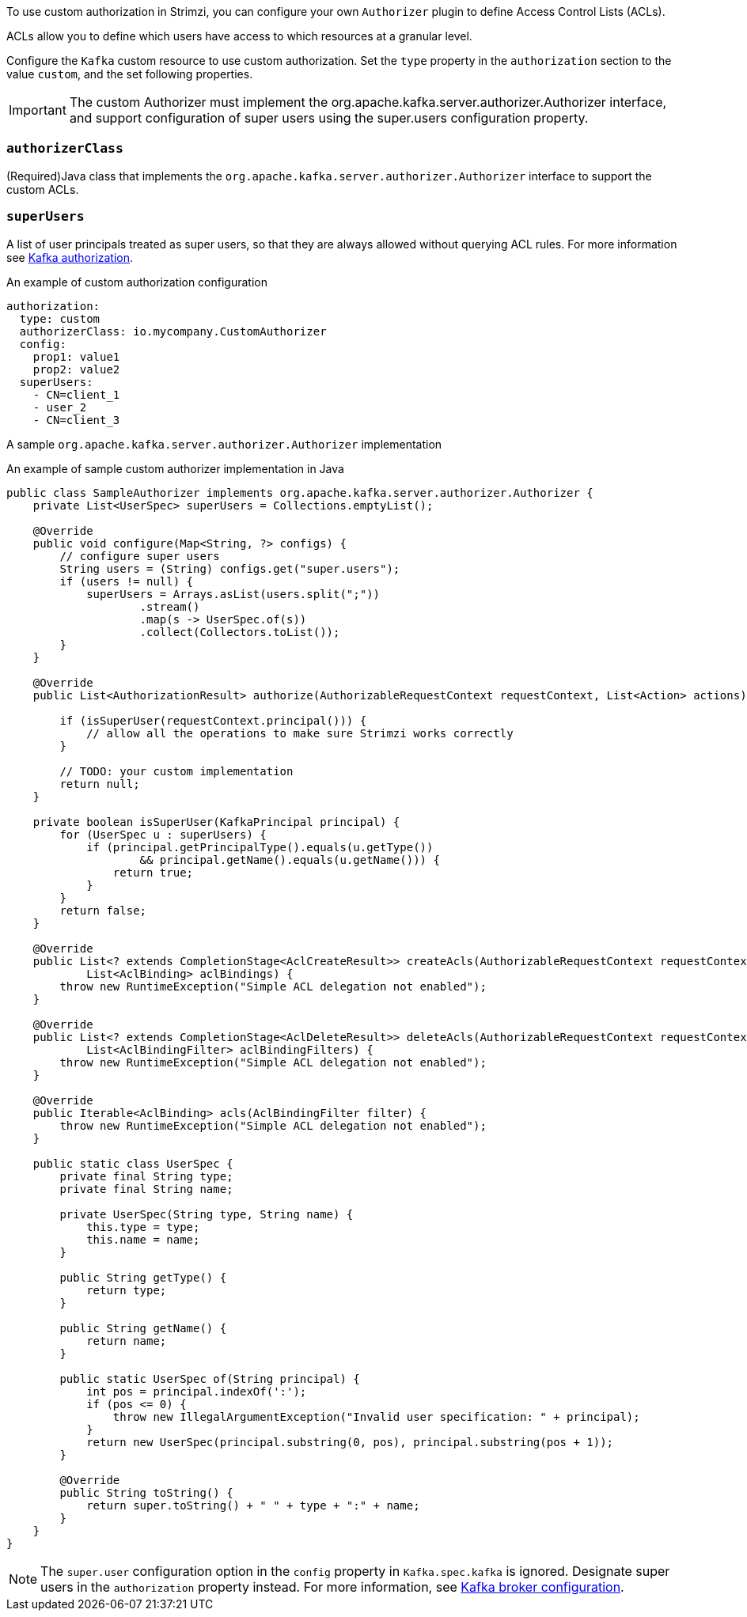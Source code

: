 To use custom authorization in Strimzi, you can configure your own `Authorizer` plugin to define Access Control Lists (ACLs).

ACLs allow you to define which users have access to which resources at a granular level.

Configure the `Kafka` custom resource to use custom authorization.
Set the `type` property in the `authorization` section to the value `custom`,
and the set following properties.

IMPORTANT: The custom Authorizer must implement the org.apache.kafka.server.authorizer.Authorizer interface, and support configuration of super users using the super.users configuration property.


=== `authorizerClass`
(Required)Java class that implements the `org.apache.kafka.server.authorizer.Authorizer` interface to support the custom ACLs.


[id='property-simple-authorization-superusers-{context}']
=== `superUsers`
A list of user principals treated as super users, so that they are always allowed without querying ACL rules.
For more information see xref:con-securing-kafka-authorization-str[Kafka authorization].

.An example of custom authorization configuration
[source,yaml,subs="attributes+"]
----
authorization:
  type: custom
  authorizerClass: io.mycompany.CustomAuthorizer
  config:
    prop1: value1
    prop2: value2
  superUsers:
    - CN=client_1
    - user_2
    - CN=client_3
----

A sample `org.apache.kafka.server.authorizer.Authorizer` implementation

.An example of sample custom authorizer implementation in Java
[source,java]
----
public class SampleAuthorizer implements org.apache.kafka.server.authorizer.Authorizer {
    private List<UserSpec> superUsers = Collections.emptyList();

    @Override
    public void configure(Map<String, ?> configs) {
        // configure super users
        String users = (String) configs.get("super.users");
        if (users != null) {
            superUsers = Arrays.asList(users.split(";"))
                    .stream()
                    .map(s -> UserSpec.of(s))
                    .collect(Collectors.toList());
        }
    }

    @Override
    public List<AuthorizationResult> authorize(AuthorizableRequestContext requestContext, List<Action> actions) {

        if (isSuperUser(requestContext.principal())) {
            // allow all the operations to make sure Strimzi works correctly
        }

        // TODO: your custom implementation
        return null;
    }

    private boolean isSuperUser(KafkaPrincipal principal) {
        for (UserSpec u : superUsers) {
            if (principal.getPrincipalType().equals(u.getType())
                    && principal.getName().equals(u.getName())) {
                return true;
            }
        }
        return false;
    }

    @Override
    public List<? extends CompletionStage<AclCreateResult>> createAcls(AuthorizableRequestContext requestContext,
            List<AclBinding> aclBindings) {
        throw new RuntimeException("Simple ACL delegation not enabled");
    }

    @Override
    public List<? extends CompletionStage<AclDeleteResult>> deleteAcls(AuthorizableRequestContext requestContext,
            List<AclBindingFilter> aclBindingFilters) {
        throw new RuntimeException("Simple ACL delegation not enabled");
    }

    @Override
    public Iterable<AclBinding> acls(AclBindingFilter filter) {
        throw new RuntimeException("Simple ACL delegation not enabled");
    }

    public static class UserSpec {
        private final String type;
        private final String name;

        private UserSpec(String type, String name) {
            this.type = type;
            this.name = name;
        }

        public String getType() {
            return type;
        }

        public String getName() {
            return name;
        }

        public static UserSpec of(String principal) {
            int pos = principal.indexOf(':');
            if (pos <= 0) {
                throw new IllegalArgumentException("Invalid user specification: " + principal);
            }
            return new UserSpec(principal.substring(0, pos), principal.substring(pos + 1));
        }

        @Override
        public String toString() {
            return super.toString() + " " + type + ":" + name;
        }
    }
}
----

NOTE: The `super.user` configuration option in the `config` property in `Kafka.spec.kafka` is ignored.
Designate super users in the `authorization` property instead.
For more information, see xref:type-KafkaClusterSpec-reference[Kafka broker configuration].
